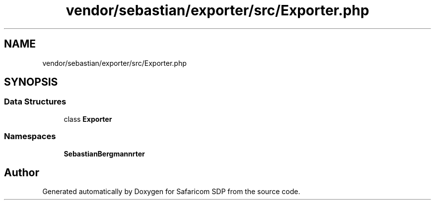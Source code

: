 .TH "vendor/sebastian/exporter/src/Exporter.php" 3 "Sat Sep 26 2020" "Safaricom SDP" \" -*- nroff -*-
.ad l
.nh
.SH NAME
vendor/sebastian/exporter/src/Exporter.php
.SH SYNOPSIS
.br
.PP
.SS "Data Structures"

.in +1c
.ti -1c
.RI "class \fBExporter\fP"
.br
.in -1c
.SS "Namespaces"

.in +1c
.ti -1c
.RI " \fBSebastianBergmann\\Exporter\fP"
.br
.in -1c
.SH "Author"
.PP 
Generated automatically by Doxygen for Safaricom SDP from the source code\&.

